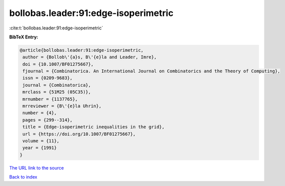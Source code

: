 bollobas.leader:91:edge-isoperimetric
=====================================

:cite:t:`bollobas.leader:91:edge-isoperimetric`

**BibTeX Entry:**

.. code-block:: bibtex

   @article{bollobas.leader:91:edge-isoperimetric,
    author = {Bollob\'{a}s, B\'{e}la and Leader, Imre},
    doi = {10.1007/BF01275667},
    fjournal = {Combinatorica. An International Journal on Combinatorics and the Theory of Computing},
    issn = {0209-9683},
    journal = {Combinatorica},
    mrclass = {51M25 (05C35)},
    mrnumber = {1137765},
    mrreviewer = {B\'{e}la Uhrin},
    number = {4},
    pages = {299--314},
    title = {Edge-isoperimetric inequalities in the grid},
    url = {https://doi.org/10.1007/BF01275667},
    volume = {11},
    year = {1991}
   }
`The URL link to the source <ttps://doi.org/10.1007/BF01275667}>`_


`Back to index <../By-Cite-Keys.html>`_
